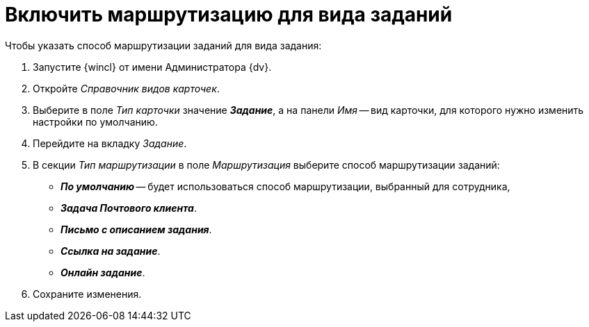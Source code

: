 = Включить маршрутизацию для вида заданий

.Чтобы указать способ маршрутизации заданий для вида задания:
. Запустите {wincl} от имени Администратора {dv}.
. Откройте _Справочник видов карточек_.
. Выберите в поле _Тип карточки_ значение *_Задание_*, а на панели _Имя_ -- вид карточки, для которого нужно изменить настройки по умолчанию.
. Перейдите на вкладку _Задание_.
. В секции _Тип маршрутизации_ в поле _Маршрутизация_ выберите способ маршрутизации заданий:
+
* *_По умолчанию_* -- будет использоваться способ маршрутизации, выбранный для сотрудника,
* *_Задача Почтового клиента_*.
* *_Письмо с описанием задания_*.
* *_Ссылка на задание_*.
* *_Онлайн задание_*.
+
. Сохраните изменения.
